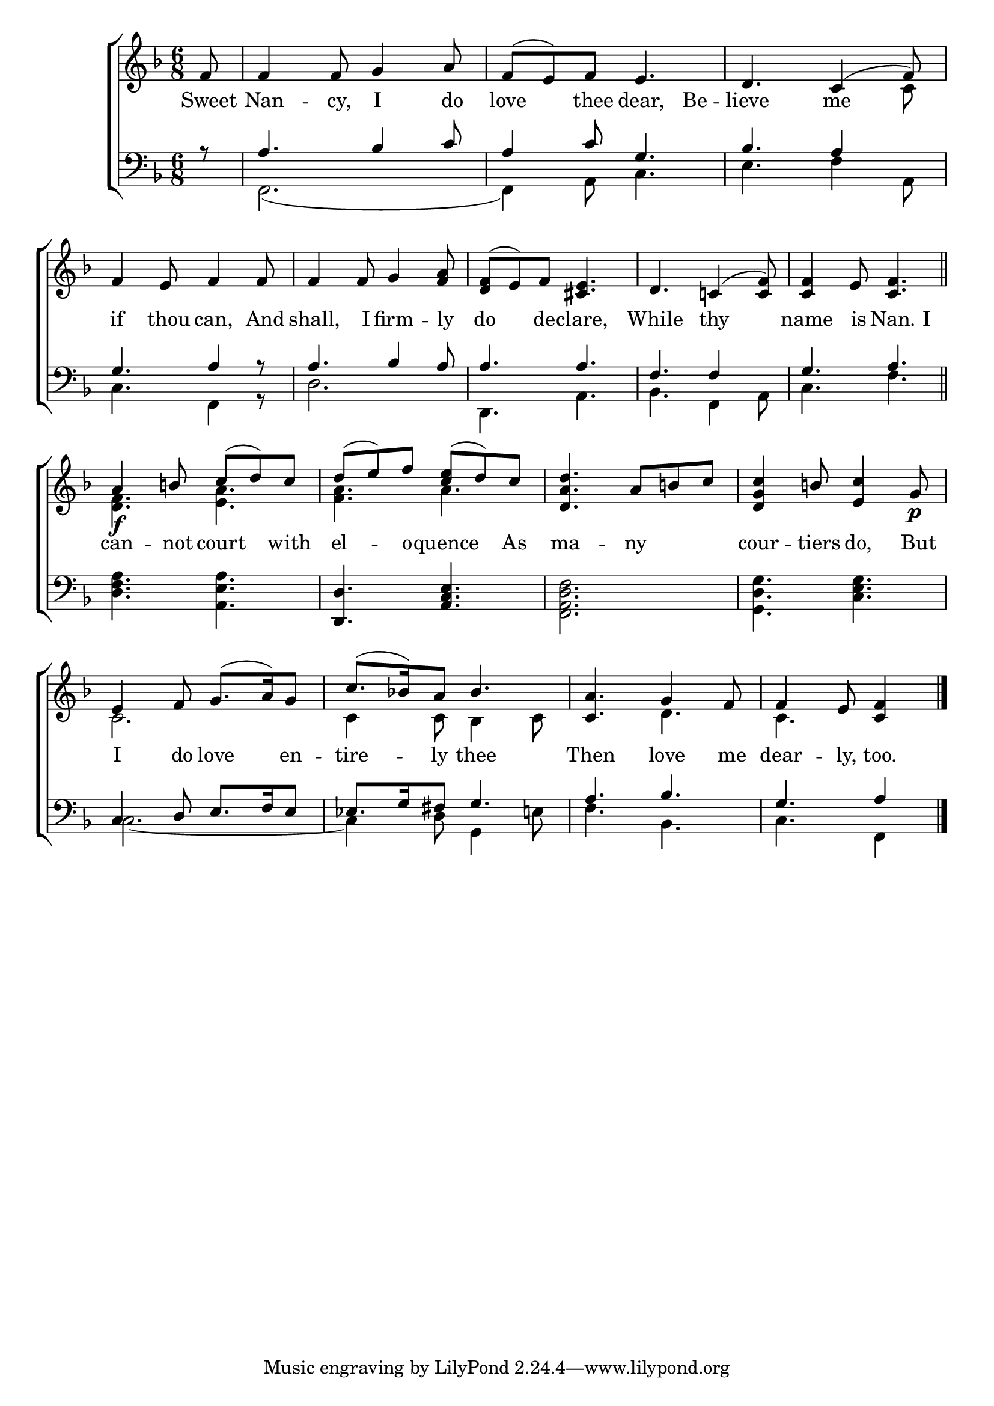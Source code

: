 \version "2.22.0"
\language "english"

global = {
  \time 6/8
  \key f \major
}

mBreak = { \break }

\header {
                                %       title = \markup {\medium \caps "Title."}
                                %       poet = ""
                                %       composer = ""

%  meter = \markup {\italic "Rather slow."}
                                %       arranger = ""
}
\score {

  \new ChoirStaff {
    <<
      \new Staff = "up"  {
        <<
          \global
          \new    Voice = "one"   \fixed c' {
            \voiceOne
            \partial 8 f8 | f4 f8 g4 a8 | f8( e) f e4. | d c4( f8) | \mBreak
            f4 e8 f4 f8 | f4 f8 g4 <f a>8 | <d f>8( e) f <cs e>4. | d4. c!4( <c f>8) | <c f>4 e8 <c f>4. \bar "||" | \mBreak
            a4\f b!8 c'( d') c' | d'( e') f' < c' e'> ( d') c' | <d a d'>4. a8 b! c' | <d g c'>4 b!8 <e c'>4 g8\p | \mBreak
            e4 f8 g8.( a16) g8 | c'8.( bf!16) a8 bf4. | <c a>4. g4 f8 | \partial 8*5 f4 e8 <c f>4 \fine |
          }       % end voice one
          \new Voice  \fixed c' {
            \voiceTwo
            s8 | s2.*2 | s4. s4 c8 |
            s2.*5 |
            <d f>4. <e a> | <f a> a | s2.*2 |
            c2. | c4 c8 bf,4 c8 | s4. d | c s4 |
          } % end voice two
        >>
      } % end staff up
      \new Lyrics \lyricmode {        % verse one
        Sweet8 | Nan4 -- cy,8 I4 do8 | love4 thee8 dear,4 Be8 -- lieve4. me |
        if4 thou8 can,4 And8 | shall,4 I8 firm4 -- ly8 | do4 de8 -- clare,4. | While4. thy4. | name4 is8 Nan.4 I8 |
        can4 -- not8 court4 with8 | el4 -- o8 -- quence4 As8 | ma4. -- ny | cour4 -- tiers8 do,4 But8 |
        I4 do8 love4 en8 -- tire4 -- ly8 thee4. | Then4. love4 me8 | dear4 -- ly,8 too.4 |
      }       % end lyrics verse one
      \new   Staff = "down" {
        <<
          \clef bass
          \global
          \new Voice {
            \voiceThree
            r8 | a4. bf4 c'8 | a4 c'8 g4. | bf a4 s8 |
            g4. a4 r8 | a4. bf4 a8 | a4. a | f4. f4 s8 | g4. a |
            s2. | <d, d>4. <a, c e> | s2.*2 |
            c4 d8 e8. f16 e8 | ef8. g16 fs8 g4. | a bf | g a4 | \fine
          } % end voice three
          \new    Voice {
            \voiceFour
            s8 | f,2.( | f,4) a,8 c4. | e f4 a,8 |
            c4. f,4 r8 | d2. | d,4. a, | bf, f,4 a,8 | c4. f |
            <d f a>4. <a, e a> | s2. | <f, a, d f>2. | <g, d g>4. <c e g> |
            c2.~ | c4 d8 g,4 e!8 | f4. bf, | c f,4 |
          }       % end voice four

        >>
      } % end staff down
    >>
  } % end choir staff

  \layout{
    \context{
      \Score {
        \omit  BarNumber
                                %\override LyricText.self-alignment-X = #LEFT
      }%end score
    }%end context
  }%end layout
  \midi{}

}%end score
